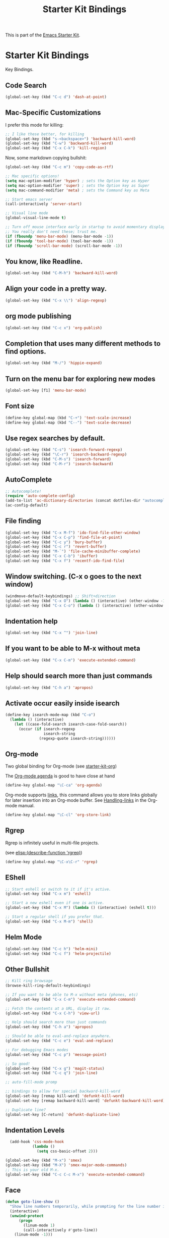#+TITLE: Starter Kit Bindings
#+OPTIONS: toc:nil num:nil ^:nil

This is part of the [[file:starter-kit.org][Emacs Starter Kit]].

* Starter Kit Bindings

Key Bindings.

** Code Search

#+BEGIN_SRC emacs-lisp
  (global-set-key (kbd "C-c d") 'dash-at-point)
#+END_SRC

** Mac-Specific Customizations

I prefer this mode for killing:

#+begin_src emacs-lisp
  ;; I like these better, for killing
  (global-set-key (kbd "s-<backspace>") 'backward-kill-word)
  (global-set-key (kbd "C-w") 'backward-kill-word)
  (global-set-key (kbd "C-x C-k") 'kill-region)
#+end_src

Now, some markdown copying bullshit:

#+BEGIN_SRC emacs-lisp
  (global-set-key (kbd "C-c m") 'copy-code-as-rtf)
#+END_SRC

#+begin_src emacs-lisp
;; Mac specific options!
(setq mac-option-modifier 'hyper) ; sets the Option key as Hyper
(setq mac-option-modifier 'super) ; sets the Option key as Super
(setq mac-command-modifier 'meta) ; sets the Command key as Meta

;; Start emacs server
(call-interactively 'server-start)

;; Visual line mode
(global-visual-line-mode t)

;; Turn off mouse interface early in startup to avoid momentary display
;; You really don't need these; trust me.
(if (fboundp 'menu-bar-mode) (menu-bar-mode -1))
(if (fboundp 'tool-bar-mode) (tool-bar-mode -1))
(if (fboundp 'scroll-bar-mode) (scroll-bar-mode -1))
#+end_src

** You know, like Readline.
#+begin_src emacs-lisp
(global-set-key (kbd "C-M-h") 'backward-kill-word)
#+end_src

** Align your code in a pretty way.
#+begin_src emacs-lisp
(global-set-key (kbd "C-x \\") 'align-regexp)
#+end_src

** org mode publishing
#+begin_src emacs-lisp
  (global-set-key (kbd "C-c x") 'org-publish)
#+end_src

** Completion that uses many different methods to find options.
#+begin_src emacs-lisp
(global-set-key (kbd "M-/") 'hippie-expand)
#+end_src

** Turn on the menu bar for exploring new modes
#+begin_src emacs-lisp
(global-set-key [f1] 'menu-bar-mode)
#+end_src

** Font size
#+begin_src emacs-lisp
(define-key global-map (kbd "C-+") 'text-scale-increase)
(define-key global-map (kbd "C--") 'text-scale-decrease)
#+end_src

** Use regex searches by default.
#+begin_src emacs-lisp
(global-set-key (kbd "C-s") 'isearch-forward-regexp)
(global-set-key (kbd "\C-r") 'isearch-backward-regexp)
(global-set-key (kbd "C-M-s") 'isearch-forward)
(global-set-key (kbd "C-M-r") 'isearch-backward)
#+end_src

** AutoComplete
#+begin_src emacs-lisp
;; Autocomplete!
(require 'auto-complete-config)
(add-to-list 'ac-dictionary-directories (concat dotfiles-dir "autocomplete/ac-dict"))
(ac-config-default)
#+end_src

** File finding
#+begin_src emacs-lisp
  (global-set-key (kbd "C-x M-f") 'ido-find-file-other-window)
  (global-set-key (kbd "C-x C-p") 'find-file-at-point)
  (global-set-key (kbd "C-c y") 'bury-buffer)
  (global-set-key (kbd "C-c r") 'revert-buffer)
  (global-set-key (kbd "M-`") 'file-cache-minibuffer-complete)
  (global-set-key (kbd "C-x C-b") 'ibuffer)
  (global-set-key (kbd "C-x f") 'recentf-ido-find-file)
#+end_src

** Window switching. (C-x o goes to the next window)
#+begin_src emacs-lisp
(windmove-default-keybindings) ;; Shift+direction
(global-set-key (kbd "C-x O") (lambda () (interactive) (other-window -1))) ;; back one
(global-set-key (kbd "C-x C-o") (lambda () (interactive) (other-window 2))) ;; forward two
#+end_src

** Indentation help
#+begin_src emacs-lisp
(global-set-key (kbd "C-x ^") 'join-line)
#+end_src

** If you want to be able to M-x without meta
#+begin_src emacs-lisp
(global-set-key (kbd "C-x C-m") 'execute-extended-command)
#+end_src

** Help should search more than just commands
#+begin_src emacs-lisp
  (global-set-key (kbd "C-h a") 'apropos)
#+end_src

** Activate occur easily inside isearch
#+begin_src emacs-lisp
  (define-key isearch-mode-map (kbd "C-o")
    (lambda () (interactive)
      (let ((case-fold-search isearch-case-fold-search))
        (occur (if isearch-regexp
                   isearch-string
                 (regexp-quote isearch-string))))))
#+end_src

** Org-mode
Two global binding for Org-mode (see [[file:starter-kit-org.org][starter-kit-org]])

The [[http://orgmode.org/manual/Agenda-Views.html#Agenda-Views][Org-mode agenda]] is good to have close at hand
#+begin_src emacs-lisp
  (define-key global-map "\C-ca" 'org-agenda)
#+end_src

Org-mode supports [[http://orgmode.org/manual/Hyperlinks.html#Hyperlinks][links]], this command allows you to store links
globally for later insertion into an Org-mode buffer.  See
[[http://orgmode.org/manual/Handling-links.html#Handling-links][Handling-links]] in the Org-mode manual.
#+begin_src emacs-lisp
  (define-key global-map "\C-cl" 'org-store-link)
#+end_src

** Rgrep
Rgrep is infinitely useful in multi-file projects.

(see [[elisp:(describe-function 'rgrep)]])

#+begin_src emacs-lisp
  (define-key global-map "\C-x\C-r" 'rgrep)
#+end_src

** EShell
#+begin_src emacs-lisp
;; Start eshell or switch to it if it's active.
(global-set-key (kbd "C-x m") 'eshell)

;; Start a new eshell even if one is active.
(global-set-key (kbd "C-x M") (lambda () (interactive) (eshell t)))

;; Start a regular shell if you prefer that.
(global-set-key (kbd "C-x M-m") 'shell)
#+end_src

** Helm Mode

#+BEGIN_SRC emacs-lisp
  (global-set-key (kbd "C-c h") 'helm-mini)
  (global-set-key (kbd "C-c f") 'helm-projectile)
#+END_SRC

** Other Bullshit

#+BEGIN_SRC emacs-lisp
;; Kill ring browsage
(browse-kill-ring-default-keybindings)

;; If you want to be able to M-x without meta (phones, etc)
(global-set-key (kbd "C-x C-m") 'execute-extended-command)

;; Fetch the contents at a URL, display it raw.
(global-set-key (kbd "C-x C-h") 'view-url)

;; Help should search more than just commands
(global-set-key (kbd "C-h a") 'apropos)

;; Should be able to eval-and-replace anywhere.
(global-set-key (kbd "C-c e") 'eval-and-replace)

;; For debugging Emacs modes
(global-set-key (kbd "C-c p") 'message-point)

;; So good!
(global-set-key (kbd "C-x g") 'magit-status)
(global-set-key (kbd "C-c q") 'join-line)

;; auto-fill-mode promp

;; bindings to allow for special backward-kill-word
(global-set-key [remap kill-word] 'defunkt-kill-word)
(global-set-key [remap backward-kill-word] 'defunkt-backward-kill-word)

;; Duplicate line?
(global-set-key [C-return] 'defunkt-duplicate-line)
#+END_SRC

** Indentation Levels

#+BEGIN_SRC emacs-lisp
  (add-hook 'css-mode-hook
            (lambda ()
              (setq css-basic-offset 2)))

(global-set-key (kbd "M-x") 'smex)
(global-set-key (kbd "M-X") 'smex-major-mode-commands)
;; This is your old M-x.
(global-set-key (kbd "C-c C-c M-x") 'execute-extended-command)
#+END_SRC

** Face

#+BEGIN_SRC emacs-lisp
(defun goto-line-show ()
  "Show line numbers temporarily, while prompting for the line number input."
  (interactive)
  (unwind-protect
      (progn
        (linum-mode 1)
        (call-interactively #'goto-line))
    (linum-mode -1)))

(global-set-key (kbd "s-l") 'goto-line-show)

#+END_SRC
